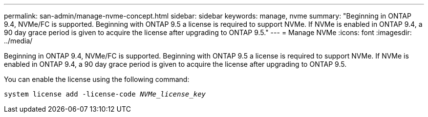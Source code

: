 ---
permalink: san-admin/manage-nvme-concept.html
sidebar: sidebar
keywords: manage, nvme
summary: "Beginning in ONTAP 9.4, NVMe/FC is supported. Beginning with ONTAP 9.5 a license is required to support NVMe. If NVMe is enabled in ONTAP 9.4, a 90 day grace period is given to acquire the license after upgrading to ONTAP 9.5."
---
= Manage NVMe
:icons: font
:imagesdir: ../media/

[.lead]
Beginning in ONTAP 9.4, NVMe/FC is supported. Beginning with ONTAP 9.5 a license is required to support NVMe. If NVMe is enabled in ONTAP 9.4, a 90 day grace period is given to acquire the license after upgrading to ONTAP 9.5.

You can enable the license using the following command:

`system license add -license-code _NVMe_license_key_`
